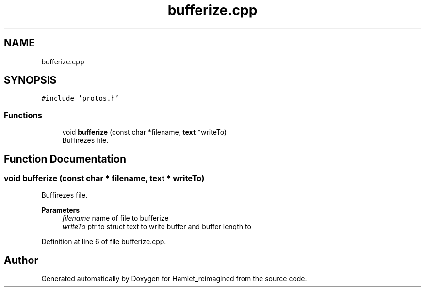 .TH "bufferize.cpp" 3 "Sat Sep 17 2022" "Version 2.28" "Hamlet_reimagined" \" -*- nroff -*-
.ad l
.nh
.SH NAME
bufferize.cpp
.SH SYNOPSIS
.br
.PP
\fC#include 'protos\&.h'\fP
.br

.SS "Functions"

.in +1c
.ti -1c
.RI "void \fBbufferize\fP (const char *filename, \fBtext\fP *writeTo)"
.br
.RI "Buffirezes file\&. "
.in -1c
.SH "Function Documentation"
.PP 
.SS "void bufferize (const char * filename, \fBtext\fP * writeTo)"

.PP
Buffirezes file\&. 
.PP
\fBParameters\fP
.RS 4
\fIfilename\fP name of file to bufferize 
.br
\fIwriteTo\fP ptr to struct text to write buffer and buffer length to 
.RE
.PP

.PP
Definition at line 6 of file bufferize\&.cpp\&.
.SH "Author"
.PP 
Generated automatically by Doxygen for Hamlet_reimagined from the source code\&.
